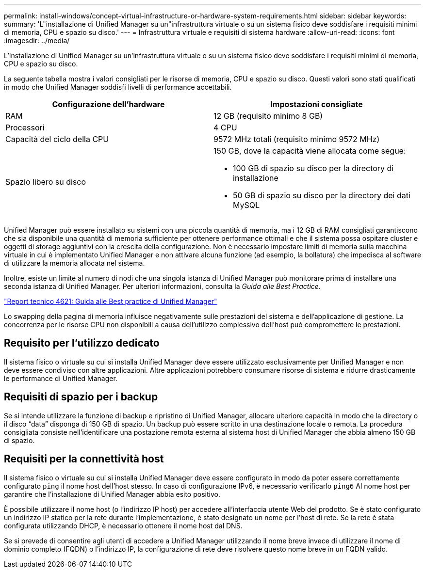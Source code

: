 ---
permalink: install-windows/concept-virtual-infrastructure-or-hardware-system-requirements.html 
sidebar: sidebar 
keywords:  
summary: 'L"installazione di Unified Manager su un"infrastruttura virtuale o su un sistema fisico deve soddisfare i requisiti minimi di memoria, CPU e spazio su disco.' 
---
= Infrastruttura virtuale e requisiti di sistema hardware
:allow-uri-read: 
:icons: font
:imagesdir: ../media/


[role="lead"]
L'installazione di Unified Manager su un'infrastruttura virtuale o su un sistema fisico deve soddisfare i requisiti minimi di memoria, CPU e spazio su disco.

La seguente tabella mostra i valori consigliati per le risorse di memoria, CPU e spazio su disco. Questi valori sono stati qualificati in modo che Unified Manager soddisfi livelli di performance accettabili.

[cols="2*"]
|===
| Configurazione dell'hardware | Impostazioni consigliate 


 a| 
RAM
 a| 
12 GB (requisito minimo 8 GB)



 a| 
Processori
 a| 
4 CPU



 a| 
Capacità del ciclo della CPU
 a| 
9572 MHz totali (requisito minimo 9572 MHz)



 a| 
Spazio libero su disco
 a| 
150 GB, dove la capacità viene allocata come segue:

* 100 GB di spazio su disco per la directory di installazione
* 50 GB di spazio su disco per la directory dei dati MySQL


|===
Unified Manager può essere installato su sistemi con una piccola quantità di memoria, ma i 12 GB di RAM consigliati garantiscono che sia disponibile una quantità di memoria sufficiente per ottenere performance ottimali e che il sistema possa ospitare cluster e oggetti di storage aggiuntivi con la crescita della configurazione. Non è necessario impostare limiti di memoria sulla macchina virtuale in cui è implementato Unified Manager e non attivare alcuna funzione (ad esempio, la bollatura) che impedisca al software di utilizzare la memoria allocata nel sistema.

Inoltre, esiste un limite al numero di nodi che una singola istanza di Unified Manager può monitorare prima di installare una seconda istanza di Unified Manager. Per ulteriori informazioni, consulta la _Guida alle Best Practice_.

http://www.netapp.com/us/media/tr-4621.pdf["Report tecnico 4621: Guida alle Best practice di Unified Manager"]

Lo swapping della pagina di memoria influisce negativamente sulle prestazioni del sistema e dell'applicazione di gestione. La concorrenza per le risorse CPU non disponibili a causa dell'utilizzo complessivo dell'host può compromettere le prestazioni.



== Requisito per l'utilizzo dedicato

Il sistema fisico o virtuale su cui si installa Unified Manager deve essere utilizzato esclusivamente per Unified Manager e non deve essere condiviso con altre applicazioni. Altre applicazioni potrebbero consumare risorse di sistema e ridurre drasticamente le performance di Unified Manager.



== Requisiti di spazio per i backup

Se si intende utilizzare la funzione di backup e ripristino di Unified Manager, allocare ulteriore capacità in modo che la directory o il disco "`data`" disponga di 150 GB di spazio. Un backup può essere scritto in una destinazione locale o remota. La procedura consigliata consiste nell'identificare una postazione remota esterna al sistema host di Unified Manager che abbia almeno 150 GB di spazio.



== Requisiti per la connettività host

Il sistema fisico o virtuale su cui si installa Unified Manager deve essere configurato in modo da poter essere correttamente configurato `ping` il nome host dell'host stesso. In caso di configurazione IPv6, è necessario verificarlo `ping6` Al nome host per garantire che l'installazione di Unified Manager abbia esito positivo.

È possibile utilizzare il nome host (o l'indirizzo IP host) per accedere all'interfaccia utente Web del prodotto. Se è stato configurato un indirizzo IP statico per la rete durante l'implementazione, è stato designato un nome per l'host di rete. Se la rete è stata configurata utilizzando DHCP, è necessario ottenere il nome host dal DNS.

Se si prevede di consentire agli utenti di accedere a Unified Manager utilizzando il nome breve invece di utilizzare il nome di dominio completo (FQDN) o l'indirizzo IP, la configurazione di rete deve risolvere questo nome breve in un FQDN valido.
